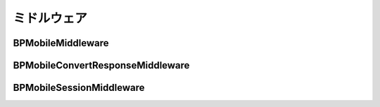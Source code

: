 ============
ミドルウェア
============

BPMobileMiddleware
==================

BPMobileConvertResponseMiddleware
=================================

BPMobileSessionMiddleware
=========================
